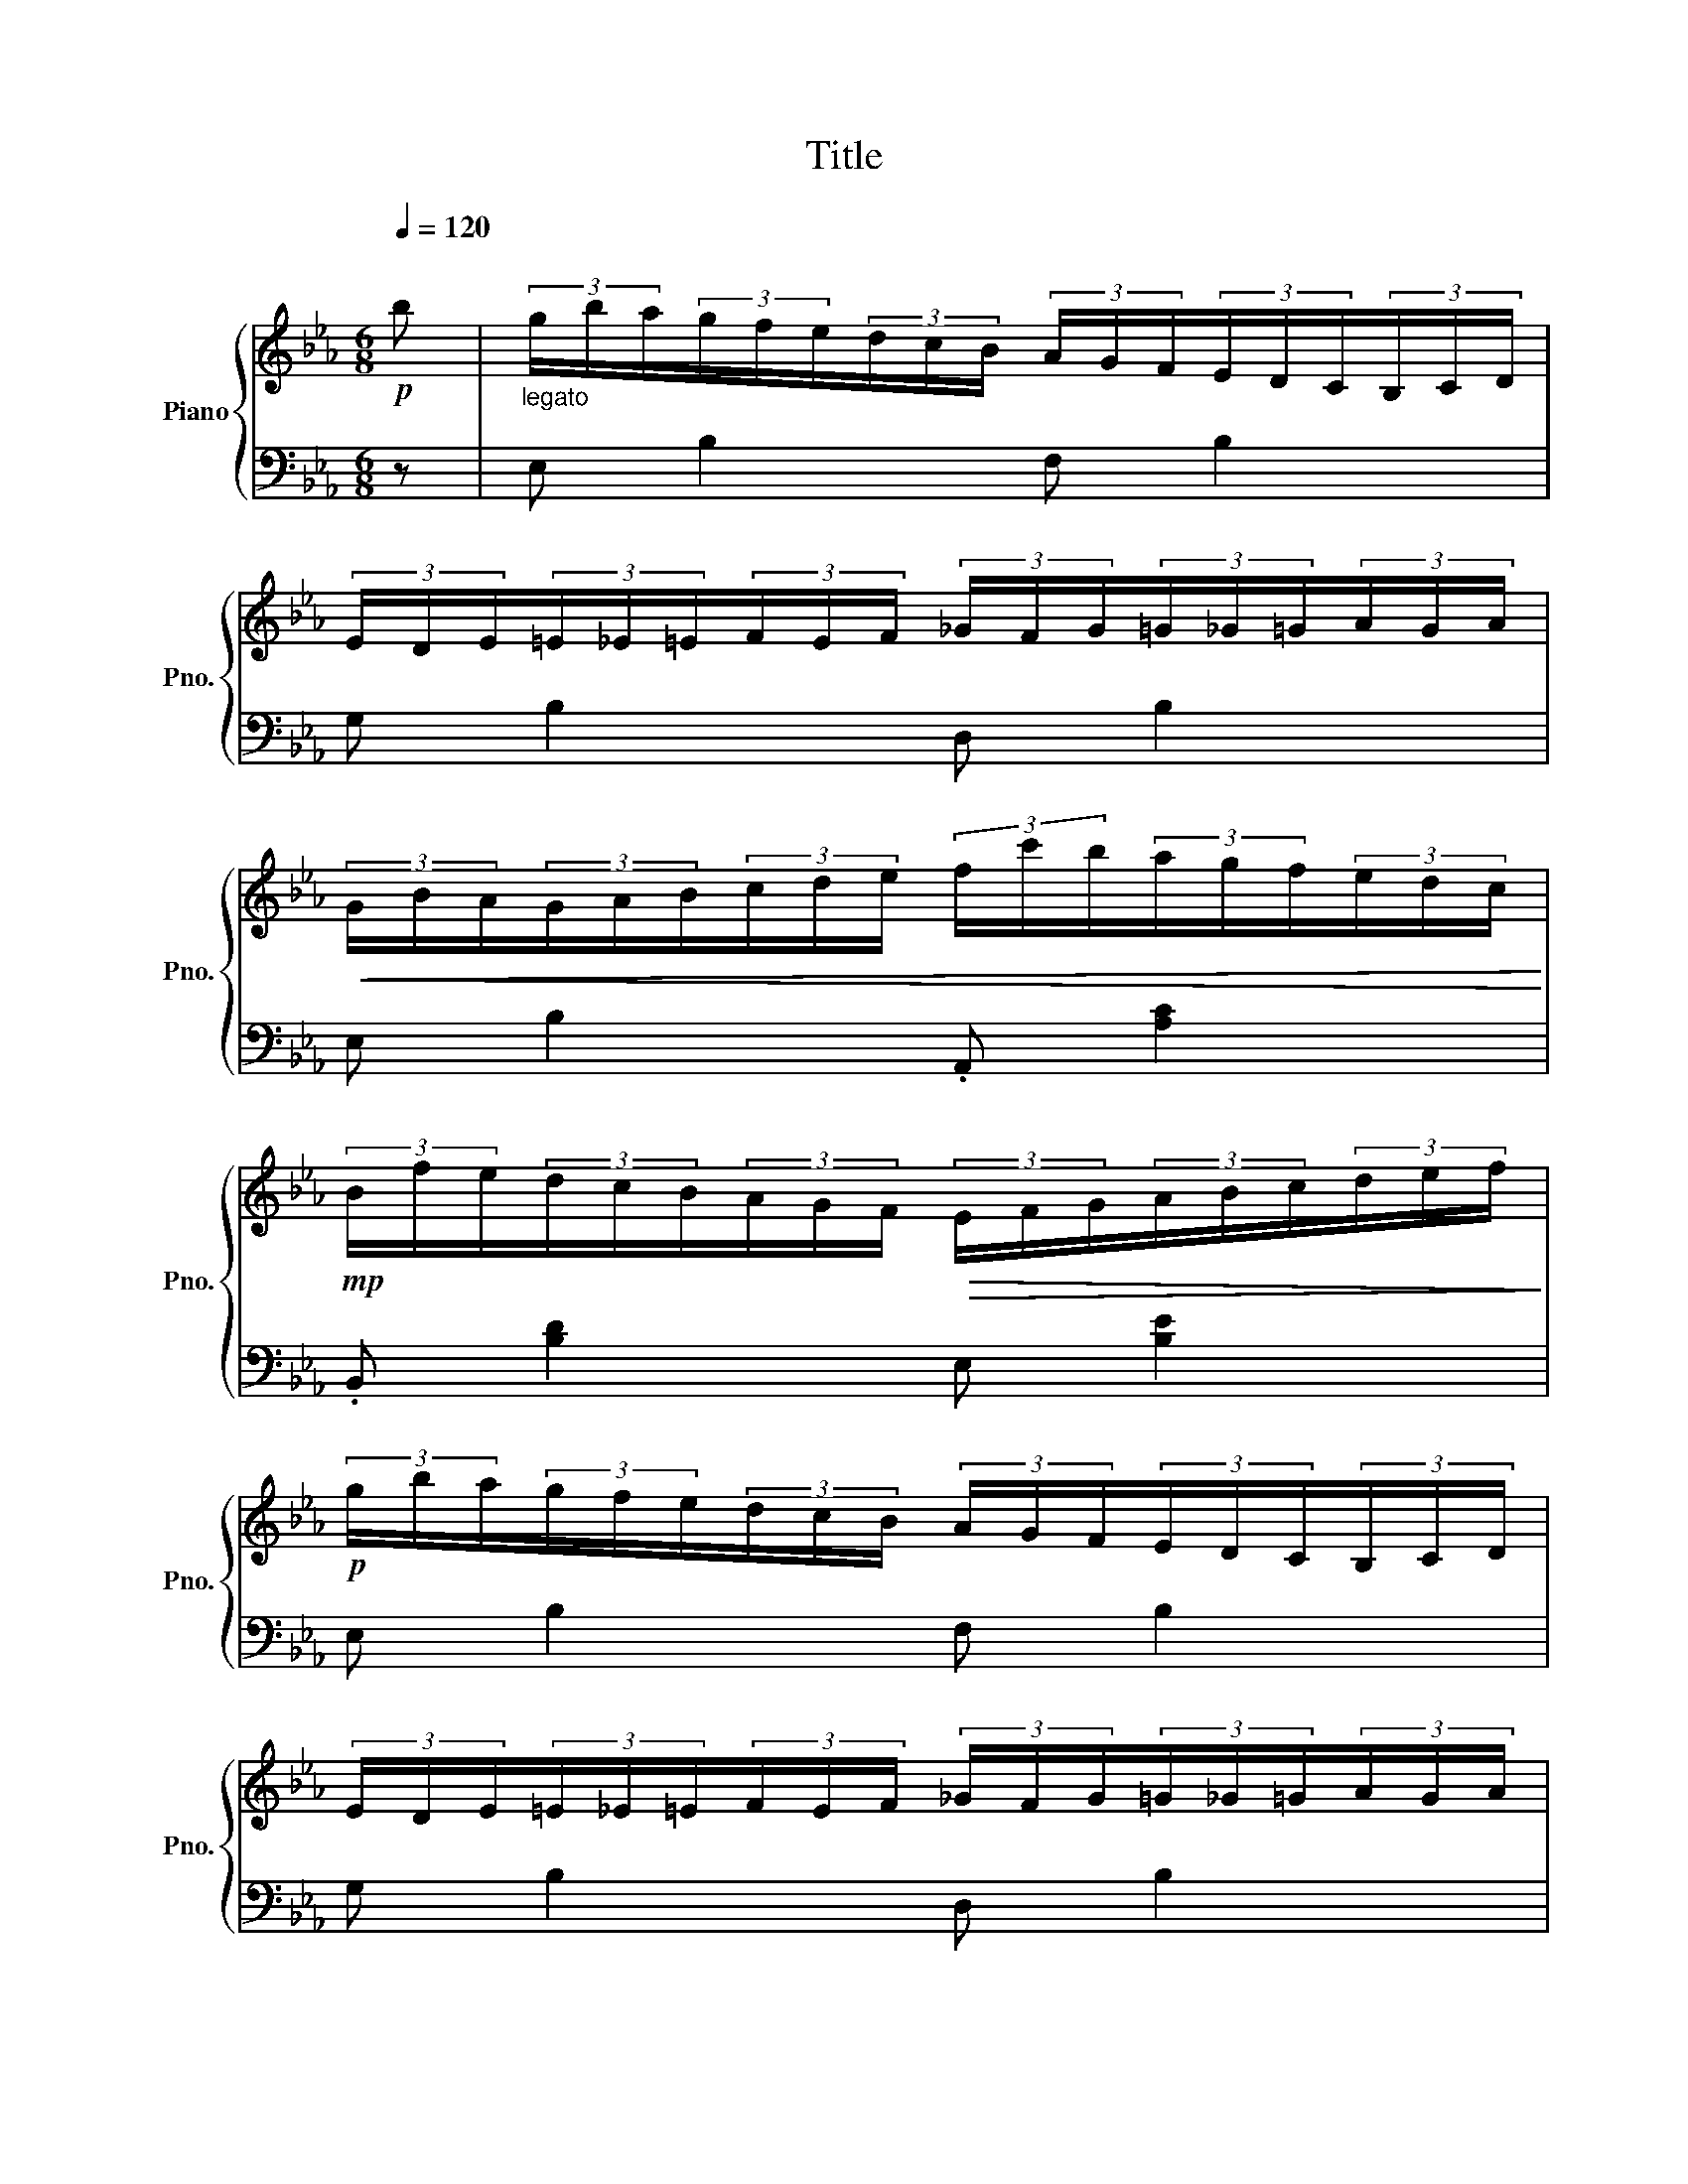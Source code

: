 X:1
T:Title
%%score { 1 | 2 }
L:1/8
Q:1/4=120
M:6/8
K:Eb
V:1 treble nm="Piano" snm="Pno."
V:2 bass 
V:1
"^\n"!p! b |"_legato\n" (3g/b/a/(3g/f/e/(3d/c/B/ (3A/G/F/(3E/D/C/(3B,/C/D/ | %2
 (3E/D/E/(3=E/_E/=E/(3F/E/F/ (3_G/F/G/(3=G/_G/=G/(3A/G/A/ | %3
!<(! (3G/B/A/(3G/A/B/(3c/d/e/ (3f/c'/b/(3a/g/f/(3e/d/c/!<)! | %4
!mp! (3B/f/e/(3d/c/B/(3A/G/F/!>(! (3E/F/G/(3A/B/c/(3d/e/f/!>)! | %5
!p! (3g/b/a/(3g/f/e/(3d/c/B/ (3A/G/F/(3E/D/C/(3B,/C/D/ | %6
 (3E/D/E/(3=E/_E/=E/(3F/E/F/ (3_G/F/G/(3=G/_G/=G/(3A/G/A/ | %7
 (3G/B/A/(3G/A/B/(3c/d/e/ (3f/c'/b/(3a/g/f/(3e/d/c/ | %8
 (3d/f/e/(3d/e/f/(3g/a/b/ (3e/f/g/(3a/b/c'/(3d'/e'/f'/ |] %9
V:2
 z | E, B,2 F, B,2 | G, B,2 D, B,2 | E, B,2 .A,, [A,C]2 | .B,, [B,D]2 E, [B,E]2 | E, B,2 F, B,2 | %6
 G, B,2 D, B,2 | E, B,2 .A,, [A,C]2 | .B,, [B,D]2 E, [B,E]2 |] %9

